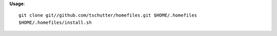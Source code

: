 **Usage**::

    git clone git//github.com/tschutter/homefiles.git $HOME/.homefiles
    $HOME/.homefiles/install.sh
